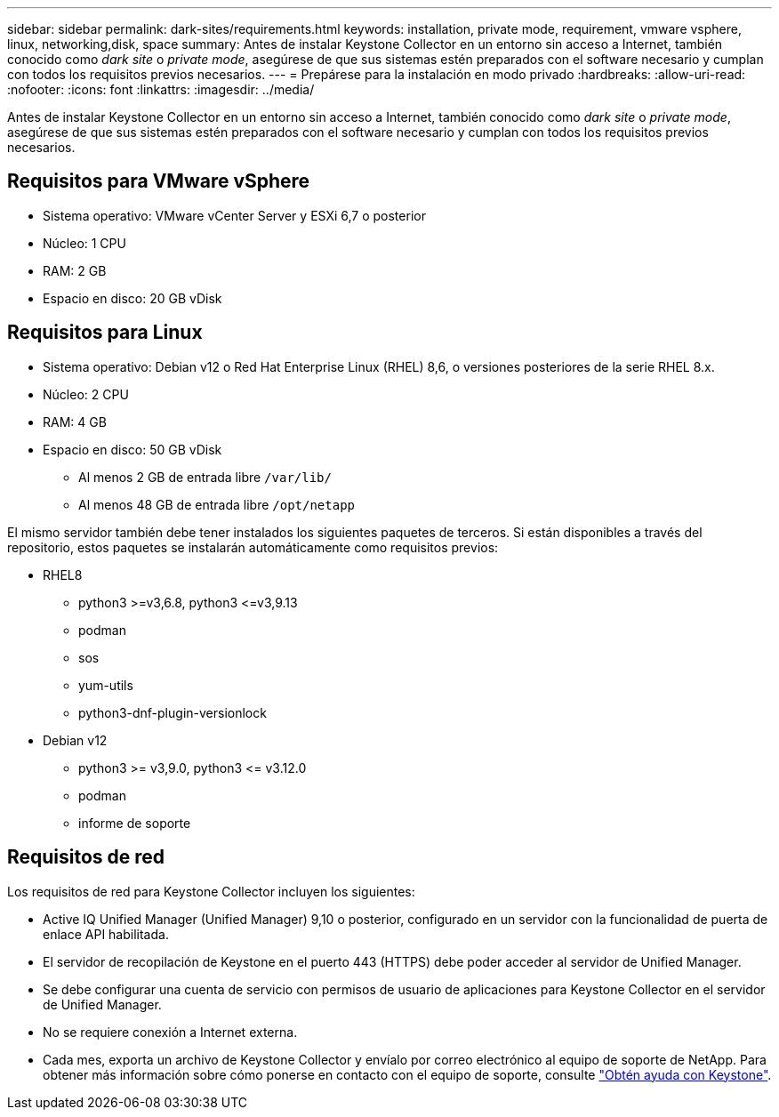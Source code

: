 ---
sidebar: sidebar 
permalink: dark-sites/requirements.html 
keywords: installation, private mode, requirement, vmware vsphere, linux, networking,disk, space 
summary: Antes de instalar Keystone Collector en un entorno sin acceso a Internet, también conocido como _dark site_ o _private mode_, asegúrese de que sus sistemas estén preparados con el software necesario y cumplan con todos los requisitos previos necesarios. 
---
= Prepárese para la instalación en modo privado
:hardbreaks:
:allow-uri-read: 
:nofooter: 
:icons: font
:linkattrs: 
:imagesdir: ../media/


[role="lead"]
Antes de instalar Keystone Collector en un entorno sin acceso a Internet, también conocido como _dark site_ o _private mode_, asegúrese de que sus sistemas estén preparados con el software necesario y cumplan con todos los requisitos previos necesarios.



== Requisitos para VMware vSphere

* Sistema operativo: VMware vCenter Server y ESXi 6,7 o posterior
* Núcleo: 1 CPU
* RAM: 2 GB
* Espacio en disco: 20 GB vDisk




== Requisitos para Linux

* Sistema operativo: Debian v12 o Red Hat Enterprise Linux (RHEL) 8,6, o versiones posteriores de la serie RHEL 8.x.
* Núcleo: 2 CPU
* RAM: 4 GB
* Espacio en disco: 50 GB vDisk
+
** Al menos 2 GB de entrada libre `/var/lib/`
** Al menos 48 GB de entrada libre `/opt/netapp`




El mismo servidor también debe tener instalados los siguientes paquetes de terceros. Si están disponibles a través del repositorio, estos paquetes se instalarán automáticamente como requisitos previos:

* RHEL8
+
** python3 >=v3,6.8, python3 \<=v3,9.13
** podman
** sos
** yum-utils
** python3-dnf-plugin-versionlock


* Debian v12
+
** python3 >= v3,9.0, python3 \<= v3.12.0
** podman
** informe de soporte






== Requisitos de red

Los requisitos de red para Keystone Collector incluyen los siguientes:

* Active IQ Unified Manager (Unified Manager) 9,10 o posterior, configurado en un servidor con la funcionalidad de puerta de enlace API habilitada.
* El servidor de recopilación de Keystone en el puerto 443 (HTTPS) debe poder acceder al servidor de Unified Manager.
* Se debe configurar una cuenta de servicio con permisos de usuario de aplicaciones para Keystone Collector en el servidor de Unified Manager.
* No se requiere conexión a Internet externa.
* Cada mes, exporta un archivo de Keystone Collector y envíalo por correo electrónico al equipo de soporte de NetApp. Para obtener más información sobre cómo ponerse en contacto con el equipo de soporte, consulte link:../concepts/gssc.html["Obtén ayuda con Keystone"].


